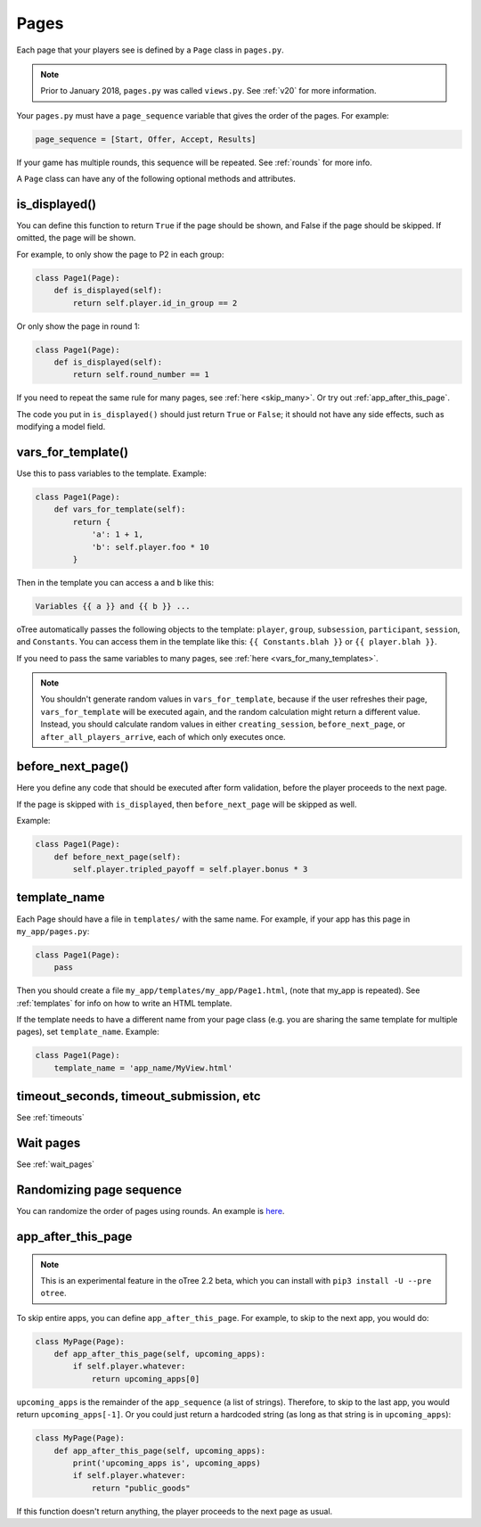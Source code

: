 .. _pages:

Pages
=====

Each page that your players see is defined by a ``Page`` class in
``pages.py``.

.. note::

    Prior to January 2018, ``pages.py`` was called ``views.py``.
    See :ref:`v20` for more information.

Your ``pages.py`` must have a ``page_sequence``
variable that gives the order of the pages. For example:

.. code-block:: python

    page_sequence = [Start, Offer, Accept, Results]

If your game has multiple rounds, this sequence will be repeated.
See :ref:`rounds` for more info.

A ``Page`` class can have any of the following optional methods and attributes.

.. _is_displayed:

is_displayed()
~~~~~~~~~~~~~~

You can define this function to return ``True`` if the page should be shown,
and False if the page should be skipped.
If omitted, the page will be shown.

For example, to only show the page to P2 in each group:

.. code-block:: python

    class Page1(Page):
        def is_displayed(self):
            return self.player.id_in_group == 2

Or only show the page in round 1:

.. code-block:: python

    class Page1(Page):
        def is_displayed(self):
            return self.round_number == 1

If you need to repeat the same rule for many pages, see :ref:`here <skip_many>`.
Or try out :ref:`app_after_this_page`.

The code you put in ``is_displayed()`` should just return ``True`` or ``False``;
it should not have any side effects, such as modifying a model field.

.. _vars_for_template:

vars_for_template()
~~~~~~~~~~~~~~~~~~~

Use this to pass variables to the template. Example:

.. code-block:: python

    class Page1(Page):
        def vars_for_template(self):
            return {
                'a': 1 + 1,
                'b': self.player.foo * 10
            }

Then in the template you can access ``a`` and ``b`` like this:

.. code-block:: html+django

    Variables {{ a }} and {{ b }} ...

oTree automatically passes the following objects to the template:
``player``, ``group``, ``subsession``, ``participant``, ``session``, and ``Constants``.
You can access them in the template like this: ``{{ Constants.blah }}`` or ``{{ player.blah }}``.

If you need to pass the same variables to many pages,
see :ref:`here <vars_for_many_templates>`.

.. note::

    You shouldn't generate random values in ``vars_for_template``,
    because if the user refreshes their page, ``vars_for_template`` will be executed again,
    and the random calculation might return a different value.
    Instead, you should calculate random values in either ``creating_session``,
    ``before_next_page``, or ``after_all_players_arrive``, each of which
    only executes once.

.. _before_next_page:

before_next_page()
~~~~~~~~~~~~~~~~~~

Here you define any code that should be executed
after form validation, before the player proceeds to the next page.

If the page is skipped with ``is_displayed``,
then ``before_next_page`` will be skipped as well.

Example:

.. code-block:: python

    class Page1(Page):
        def before_next_page(self):
            self.player.tripled_payoff = self.player.bonus * 3

template_name
~~~~~~~~~~~~~

Each Page should have a file in ``templates/`` with the same name.
For example, if your app has this page in ``my_app/pages.py``:

.. code-block:: python

    class Page1(Page):
        pass

Then you should create a file ``my_app/templates/my_app/Page1.html``,
(note that my_app is repeated).
See :ref:`templates` for info on how to write an HTML template.

If the template needs to have a different name from your
page class (e.g. you are sharing the same template for multiple pages),
set ``template_name``. Example:

.. code-block:: python

    class Page1(Page):
        template_name = 'app_name/MyView.html'

timeout_seconds, timeout_submission, etc
~~~~~~~~~~~~~~~~~~~~~~~~~~~~~~~~~~~~~~~~

See :ref:`timeouts`

Wait pages
~~~~~~~~~~

See :ref:`wait_pages`

Randomizing page sequence
~~~~~~~~~~~~~~~~~~~~~~~~~

You can randomize the order of pages using rounds.
An example is `here <https://github.com/oTree-org/otree-snippets/tree/master/random_page_order>`__.

.. _app_after_this_page:

app_after_this_page
~~~~~~~~~~~~~~~~~~~

.. note::

    This is an experimental feature in the oTree 2.2 beta,
    which you can install with ``pip3 install -U --pre otree``.

To skip entire apps, you can define ``app_after_this_page``.
For example, to skip to the next app, you would do:

.. code-block:: python

    class MyPage(Page):
        def app_after_this_page(self, upcoming_apps):
            if self.player.whatever:
                return upcoming_apps[0]

``upcoming_apps`` is the remainder of the ``app_sequence`` (a list of strings).
Therefore, to skip to the last app, you would return ``upcoming_apps[-1]``.
Or you could just return a hardcoded string
(as long as that string is in ``upcoming_apps``):

.. code-block:: python

    class MyPage(Page):
        def app_after_this_page(self, upcoming_apps):
            print('upcoming_apps is', upcoming_apps)
            if self.player.whatever:
                return "public_goods"

If this function doesn't return anything,
the player proceeds to the next page as usual.